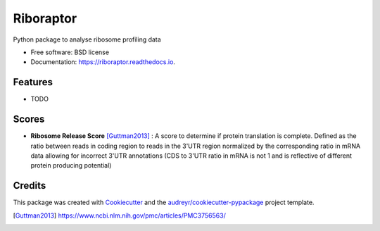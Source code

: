 ===============================
Riboraptor
===============================


.. image:: https://img.shields.io/pypi/v/riboraptor.svg
        :target: https://pypi.python.org/pypi/riboraptor

.. image:: https://img.shields.io/travis/saketkc/riboraptor.svg
        :target: https://travis-ci.org/saketkc/riboraptor

.. image:: https://readthedocs.org/projects/riboraptor/badge/?version=latest
        :target: https://riboraptor.readthedocs.io/en/latest/?badge=latest
        :alt: Documentation Status

.. image:: https://pyup.io/repos/github/saketkc/riboraptor/shield.svg
     :target: https://pyup.io/repos/github/saketkc/riboraptor/
     :alt: Updates


Python package to analyse ribosome profiling data


* Free software: BSD license
* Documentation: https://riboraptor.readthedocs.io.


Features
--------

* TODO

Scores
------

* **Ribosome Release Score** [Guttman2013]_ : A score to determine if protein translation is complete.  Defined as the ratio between reads in coding region to reads in the 3'UTR region normalized by the corresponding ratio in mRNA data allowing for incorrect 3'UTR annotations (CDS to 3'UTR ratio in mRNA is not 1 and is reflective of different protein producing potential) 
.. image:: http://latex.codecogs.com/gif.latex?%5Cfrac%7B%5Cbig%28%5Cfrac%7BCounts_%7BCDS%7D%7D%7BCounts_%7BUTR%7D%7D%5Cbig%29_%7BRibo%7D%7D%7B%5Cbig%28%5Cfrac%7BCounts_%7BCDS%7D%7D%7BCounts_%7BUTR%7D%7D%5Cbig%29_%7BRNA%7D%7D


Credits
---------

This package was created with Cookiecutter_ and the `audreyr/cookiecutter-pypackage`_ project template.

.. _Cookiecutter: https://github.com/audreyr/cookiecutter
.. _`audreyr/cookiecutter-pypackage`: https://github.com/audreyr/cookiecutter-pypackage
.. [Guttman2013] https://www.ncbi.nlm.nih.gov/pmc/articles/PMC3756563/
